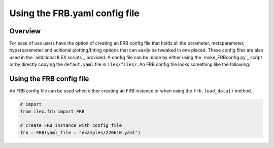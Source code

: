Using the FRB.yaml config file
------------------------------

Overview
========

For ease of use users have the option of creating an FRB config file that holds all the parameter, metaparameter, hyperparameter and
aditional plotting/fitting options that can easily be tweaked in one placed. These config files are also used in the 
`additional ILEX scripts`_ provided. A config file can be made by either using the `make_FRBconfig.py`_ script or by directly copying the 
``defaut.yaml`` file in ``ilex/files/``. An FRB config file looks something like the following:

.. code-block:: yaml
    data:  # file paths for stokes dynamic spectra
      dsI: "220610_dsI.npy"
      dsQ: "220610_dsQ.npy"
      dsU: "220610_dsU.npy"
      dsV: "220610_dsV.npy"

    par:   # parameters
      name:   "FRB220610"
      RA:     "00:00:00.0000"
      DEC:    "00:00:00.0000"
      DM:     0.0
      bw:     336
      cfreq:  1271.5
      t_lim:  [0.0, 3100.0]
      f_lim:  [0.0, 336.0]
      nchan:  336
      nsamp:  0
      dt:     0.05
      df:     4.0
      RM:     null
      f0:     null
      pa0:    0.0
      czap:   ""  # to be implemented

    metapar:   # metaparameters
      t_crop:     [20.9, 23.8]
      f_crop:     [1103.5, 1200]
      terr_crop:  null
      tN:         1
      fN:         1
      norm:       "None"

    hyperpar:   # hyperparameters
      verbose:        False
      force:          False
      savefig:        False
      plot_err_type:  "regions"
      residuals:      True
      plotPosterior:  True



Using the FRB config file
=========================

An FRB config file can be used when either creating an FRB instance or when using the ``frb.load_data()`` method.

.. code-block:: python

    # import
    from ilex.frb import FRB

    # create FRB instance with config file
    frb = FRB(yaml_file = "examples/220610.yaml")


.. image:: 220610_dsI_crop.png
   :width: 720pt
   


